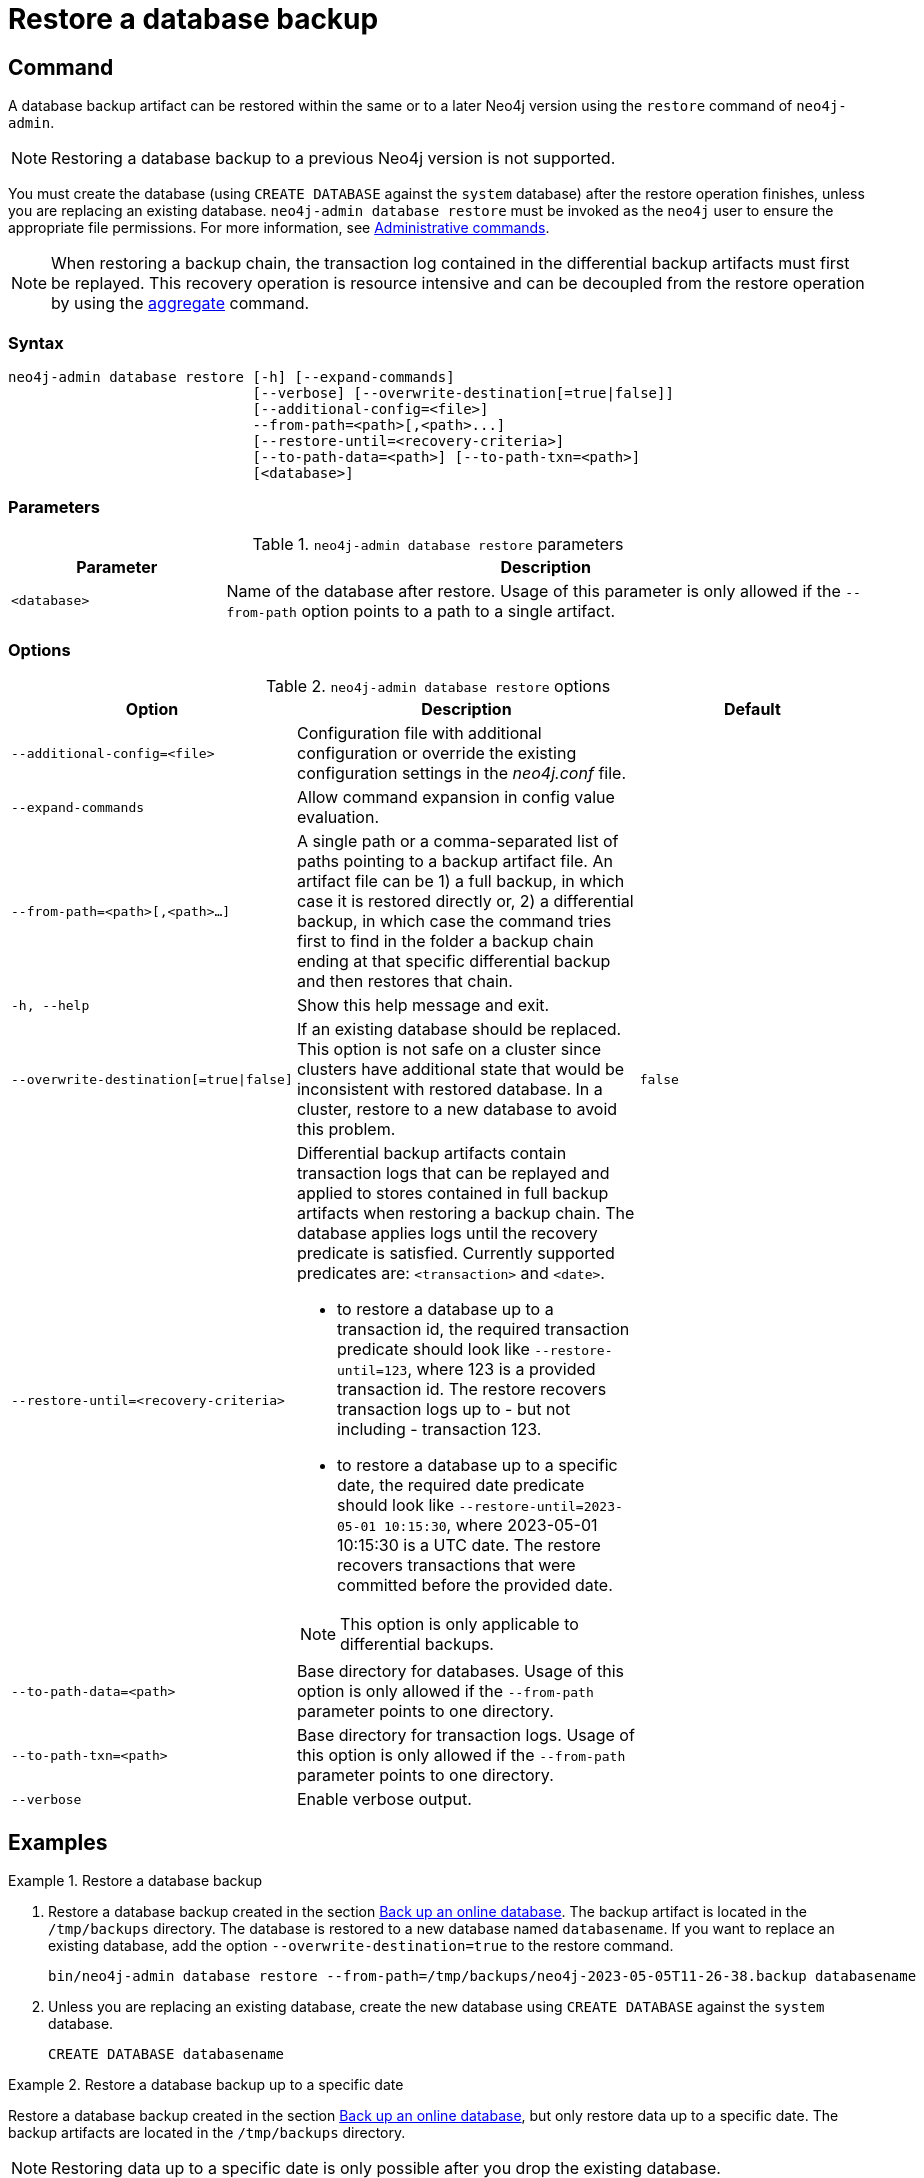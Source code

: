 :description: This section describes how to restore a database backup or an offline database in a live Neo4j deployment.
[role=enterprise-edition]
[[restore-backup]]
= Restore a database backup

[[restore-backup-command]]
== Command

A database backup artifact can be restored within the same or to a later Neo4j version using the `restore` command of `neo4j-admin`.

[NOTE]
====
Restoring a database backup to a previous Neo4j version is not supported.
====

You must create the database (using `CREATE DATABASE` against the `system` database) after the restore operation finishes, unless you are replacing an existing database.
`neo4j-admin database restore` must be invoked as the `neo4j` user to ensure the appropriate file permissions.
For more information, see xref:manage-databases/configuration.adoc#manage-databases-administration[Administrative commands].

[NOTE]
====
When restoring a backup chain, the transaction log contained in the differential backup artifacts must first be replayed.
This recovery operation is resource intensive and can be decoupled from the restore operation by using the xref:backup-restore/aggregate.adoc[aggregate] command.
====

[[restore-backup-syntax]]
=== Syntax

[source,role=noheader]
----
neo4j-admin database restore [-h] [--expand-commands]
                             [--verbose] [--overwrite-destination[=true|false]]
                             [--additional-config=<file>]
                             --from-path=<path>[,<path>...]
                             [--restore-until=<recovery-criteria>]
                             [--to-path-data=<path>] [--to-path-txn=<path>]
                             [<database>]
----

=== Parameters

.`neo4j-admin database restore` parameters
[options="header", cols="1m,3a"]
|===
| Parameter
| Description

|<database>
|Name of the database after restore. Usage of this parameter is only allowed if the `--from-path` option points to a path to a single artifact.
|===


[[restore-backup-command-options]]
=== Options

.`neo4j-admin database restore` options
[options="header", cols="5m,6a,4m"]
|===
| Option
| Description
| Default

|--additional-config=<file>
|Configuration file with additional configuration or override the existing configuration settings in the _neo4j.conf_ file.
|

|--expand-commands
|Allow command expansion in config value evaluation.
|

|--from-path=<path>[,<path>...]
|A single path or a comma-separated list of paths pointing to a backup artifact file.
An artifact file can be 1) a full backup, in which case it is restored directly or, 2) a differential backup, in which case the command tries first to find in the folder a backup chain ending at that specific differential backup and then restores that chain.
|

|-h, --help
|Show this help message and exit.
|

|--overwrite-destination[=true\|false]
|If an existing database should be replaced.
This option is not safe on a cluster since clusters have additional state that would be inconsistent with restored database.
In a cluster, restore to a new database to avoid this problem.
|false

|--restore-until=<recovery-criteria>
| Differential backup artifacts contain transaction logs that can be replayed and applied to stores contained in full backup artifacts when restoring a backup chain.
The database applies logs until the recovery predicate is satisfied.
Currently supported predicates are: `<transaction>` and `<date>`.

- to restore a database up to a transaction id, the required transaction predicate should look like `--restore-until=123`, where 123 is a provided transaction id.
The restore recovers transaction logs up to - but not including - transaction 123.

- to restore a database up to a specific date, the required date predicate should look like `--restore-until=2023-05-01 10:15:30`, where 2023-05-01 10:15:30 is a UTC date.
The restore recovers transactions that were committed before the provided date.

[NOTE]
====
This option is only applicable to differential backups.
====
|

| --to-path-data=<path>
|Base directory for databases.
Usage of this option is only allowed if the `--from-path` parameter points to one directory.
|

|--to-path-txn=<path>
|Base directory for transaction logs.
Usage of this option is only allowed if the `--from-path` parameter points to one directory.
|

|--verbose
|Enable verbose output.
|
|===

[[restore-backup-example]]
== Examples

.Restore a database backup
====

. Restore a database backup created in the section xref:backup-restore/online-backup.adoc#online-backup-example[Back up an online database]. The backup artifact is located in the `/tmp/backups` directory.
The database is restored to a new database named `databasename`.
If you want to replace an existing database, add the option `--overwrite-destination=true` to the restore command.
+
[source,shell]
----
bin/neo4j-admin database restore --from-path=/tmp/backups/neo4j-2023-05-05T11-26-38.backup databasename
----

. Unless you are replacing an existing database, create the new database using `CREATE DATABASE` against the `system` database.
+
[source,cypher, role="noplay"]
----
CREATE DATABASE databasename
----

====

.Restore a database backup up to a specific date
====
Restore a database backup created in the section xref:backup-restore/online-backup.adoc#online-backup-example[Back up an online database], but only restore data up to a specific date.
The backup artifacts are located in the `/tmp/backups` directory.

[NOTE]
Restoring data up to a specific date is only possible after you drop the existing database.

. Drop the existing database using `DROP DATABASE` against the `system` database, for example:
+
[source,cypher, role="noplay"]
----
DROP DATABASE databasename
----

. Restore the database backup artifacts up to a specific date:
+
[source,shell]
----
./neo4j-admin database restore --from-path=/tmp/backups/databasename-2023-06-28T17-20-48.backup,/tmp/backups/databasename-2023-06-28T17-23-23.backup --restore-until="2023-06-28 16:16:11"
----
The `--from-path=` argument is defined with the path to the full and the path to the differential backup artifacts.
The required date predicate should look like `--restore-until=2023-05-01 10:15:30`, where `2023-05-01 10:15:30` is a UTC date.
The restore recovers transactions that were committed before the provided date.
. Recreate the database that you dropped using `CREATE DATABASE` against the `system` database, for example:
+
[source,cypher, role="noplay"]
----
CREATE DATABASE databasename
----

====

.Restore a database backup up to a specific transaction ID
====
Restore a database backup created in the section xref:backup-restore/online-backup.adoc#online-backup-example[Back up an online database], but only restore data up to a specific date.
The backup artifacts are located in the `/tmp/backups` directory.

[NOTE]
Restoring data up to a transaction ID is only possible after you drop the existing database.

. Drop the existing database using `DROP DATABASE` against the `system` database, for example:
+
[source,cypher, role="noplay"]
----
DROP DATABASE databasename
----

. Restore the database backup artifacts up to a specific transaction ID:
+
[source,shell]
----
./neo4j-admin database restore --from-path=/tmp/backups/databasename-2023-06-28T17-20-48.backup,/tmp/backups/databasename-2023-06-28T17-23-23.backup --restore-until=10
----
The `--from-path=` argument is defined with the path to the full and the path to the differential backup artifacts.
The restore recovers transactions that were committed before the provided transaction ID.
. Recreate the database that you dropped using `CREATE DATABASE` against the `system` database, for example:
+
[source,cypher, role="noplay"]
----
CREATE DATABASE databasename
----

====

If you have backed up a database with the option `--include-metadata`, you can manually restore the users and roles metadata.

From the _<neo4j-home>_ directory, you run the Cypher script _data/scripts/databasename/restore_metadata.cypher_, which the `neo4j-admin database restore` command outputs, using xref:tools/cypher-shell.adoc[Cypher Shell]:

*Using `cat` (UNIX)*
[source, shell, role=nocopy noplay]
----
cat data/scripts/databasename/restore_metadata.cypher | bin/cypher-shell -u user -p password -a ip_address:port -d system --param "database => 'databasename'"
----

*Using `type` (Windows)*
[source, shell, role=nocopy noplay]
----
type data\scripts\databasename\restore_metadata.cypher | bin\cypher-shell.bat -u user -p password -a ip_address:port -d system --param "database => 'databasename'"
----
